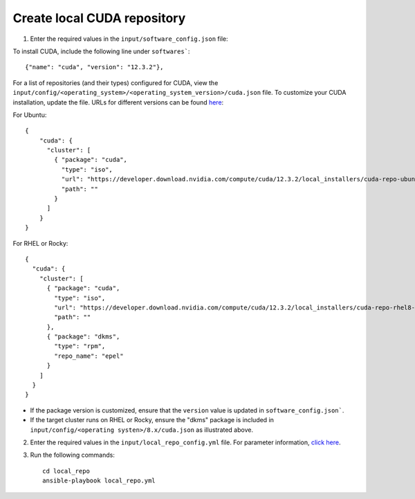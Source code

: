 Create local CUDA repository
-----------------------------

1. Enter the required values in the ``input/software_config.json`` file:

.. csv-table:: Parameters for Software Configuration
   :file: ../../Tables/software_config.csv
   :header-rows: 1
   :keepspace:
   :class: longtable


To install CUDA, include the following line under ``softwares```: ::

        {"name": "cuda", "version": "12.3.2"},


For a list of repositories (and their types) configured for CUDA, view the ``input/config/<operating_system>/<operating_system_version>/cuda.json`` file. To customize your CUDA installation, update the file. URLs for different versions can be found `here <https://developer.nvidia.com/cuda-downloads>`_:

For Ubuntu: ::

        {
            "cuda": {
              "cluster": [
                { "package": "cuda",
                  "type": "iso",
                  "url": "https://developer.download.nvidia.com/compute/cuda/12.3.2/local_installers/cuda-repo-ubuntu2204-12-3-local_12.3.2-545.23.08-1_amd64.deb",
                  "path": ""
                }
              ]
            }
        }

For RHEL or Rocky: ::

        {
          "cuda": {
            "cluster": [
              { "package": "cuda",
                "type": "iso",
                "url": "https://developer.download.nvidia.com/compute/cuda/12.3.2/local_installers/cuda-repo-rhel8-12-3-local-12.3.2_545.23.08-1.x86_64.rpm",
                "path": ""
              },
              { "package": "dkms",
                "type": "rpm",
                "repo_name": "epel"
              }
            ]
          }
        }


.. note::
* If the package version is customized, ensure that the ``version`` value is updated in ``software_config.json```.
* If the target cluster runs on RHEL or Rocky, ensure the "dkms" package is included in ``input/config/<operating systen>/8.x/cuda.json`` as illustrated above.

2. Enter the required values in the ``input/local_repo_config.yml`` file. For parameter information, `click here <InputParameters.html>`_.
3. Run the following commands: ::

       cd local_repo
       ansible-playbook local_repo.yml